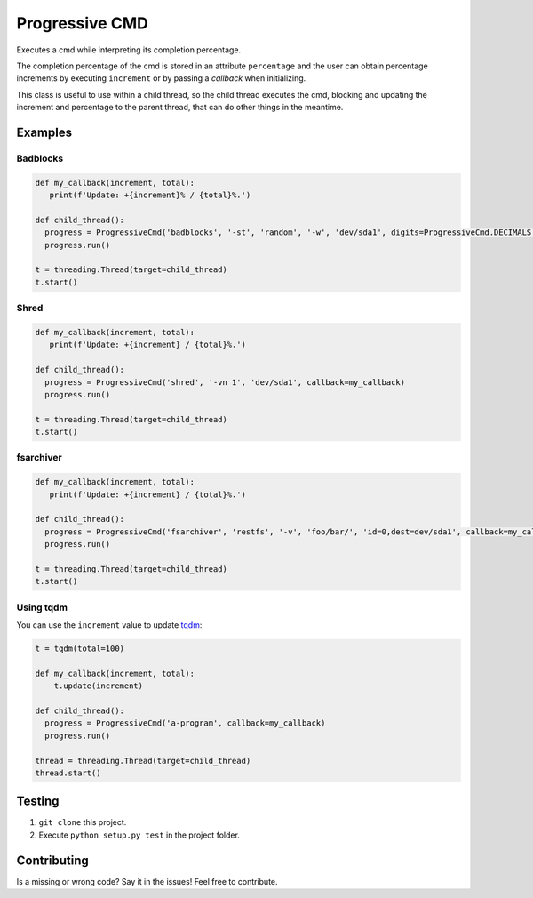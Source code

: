 Progressive CMD
###############
Executes a cmd while interpreting its completion percentage.

The completion percentage of the cmd is stored in
an attribute ``percentage`` and the user can obtain percentage
increments by executing ``increment``  or by passing
a *callback* when initializing.

This class is useful to use within a child thread, so the child thread
executes the cmd, blocking and updating the increment and percentage
to the parent thread, that can do other things in the meantime.

Examples
********
Badblocks
=========

.. code-block:: python

  def my_callback(increment, total):
     print(f'Update: +{increment}% / {total}%.')

  def child_thread():
    progress = ProgressiveCmd('badblocks', '-st', 'random', '-w', 'dev/sda1', digits=ProgressiveCmd.DECIMALS, decimal_digits=2, read=35, callback=my_callback)
    progress.run()

  t = threading.Thread(target=child_thread)
  t.start()

Shred
=====

.. code-block:: python

  def my_callback(increment, total):
     print(f'Update: +{increment} / {total}%.')

  def child_thread():
    progress = ProgressiveCmd('shred', '-vn 1', 'dev/sda1', callback=my_callback)
    progress.run()

  t = threading.Thread(target=child_thread)
  t.start()

fsarchiver
==========

.. code-block:: python

  def my_callback(increment, total):
     print(f'Update: +{increment} / {total}%.')

  def child_thread():
    progress = ProgressiveCmd('fsarchiver', 'restfs', '-v', 'foo/bar/', 'id=0,dest=dev/sda1', callback=my_callback)
    progress.run()

  t = threading.Thread(target=child_thread)
  t.start()


Using tqdm
==========
You can use the ``increment`` value to update `tqdm <https://tqdm.github.io>`_:

.. code-block:: python

  t = tqdm(total=100)

  def my_callback(increment, total):
      t.update(increment)

  def child_thread():
    progress = ProgressiveCmd('a-program', callback=my_callback)
    progress.run()

  thread = threading.Thread(target=child_thread)
  thread.start()

Testing
*******
1. ``git clone`` this project.
2. Execute ``python setup.py test`` in the project folder.

Contributing
************
Is a missing or wrong code? Say it in the issues! Feel free to contribute.
